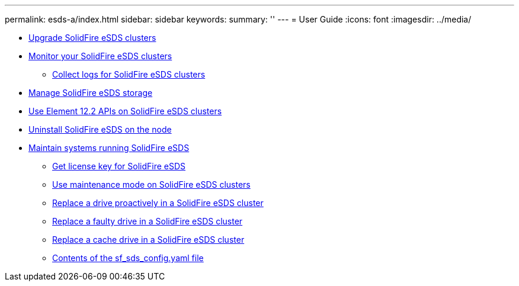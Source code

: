 ---
permalink: esds-a/index.html
sidebar: sidebar
keywords: 
summary: ''
---
= User Guide
:icons: font
:imagesdir: ../media/

* xref:task_esds_upgrade_cluster.adoc[Upgrade SolidFire eSDS clusters]
* xref:concept_esds_monitor_clusters.adoc[Monitor your SolidFire eSDS clusters]
 ** xref:task_esds_collect_logs.adoc[Collect logs for SolidFire eSDS clusters]
* xref:reference_esds_element_links.adoc[Manage SolidFire eSDS storage]
* xref:reference_esds_api_links.adoc[Use Element 12.2 APIs on SolidFire eSDS clusters]
* xref:task_esds_uninstall.adoc[Uninstall SolidFire eSDS on the node]
* xref:reference_esds_maintain_hw.adoc[Maintain systems running SolidFire eSDS]
 ** xref:task_esds_get_license_key.adoc[Get license key for SolidFire eSDS]
 ** xref:reference_esds_use_maintenance_mode.adoc[Use maintenance mode on SolidFire eSDS clusters]
 ** xref:task_esds_proactive_drive_repl.adoc[Replace a drive proactively in a SolidFire eSDS cluster]
 ** xref:task_esds_reactive_drive_repl.adoc[Replace a faulty drive in a SolidFire eSDS cluster]
 ** xref:task_esds_cache_drive_repl.adoc[Replace a cache drive in a SolidFire eSDS cluster]
 ** xref:reference_esds_sf_sds_config_file.adoc[Contents of the sf_sds_config.yaml file]
